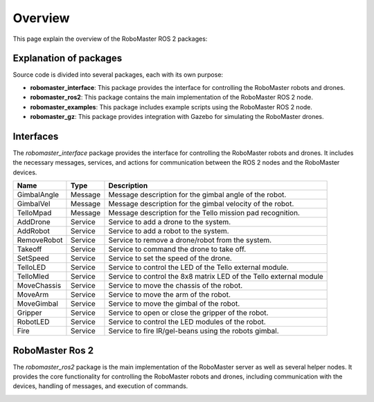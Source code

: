 .. _overview:

Overview
========

This page explain the overview of the RoboMaster ROS 2 packages:

Explanation of packages
-----------------------

Source code is divided into several packages, each with its own purpose:

- **robomaster_interface**: This package provides the interface for controlling the RoboMaster robots and drones.
- **robomaster_ros2**: This package contains the main implementation of the RoboMaster ROS 2 node.
- **robomaster_examples**: This package includes example scripts using the RoboMaster ROS 2 node.
- **robomaster_gz**: This package provides integration with Gazebo for simulating the RoboMaster drones.

Interfaces
----------

The `robomaster_interface` package provides the interface for controlling the RoboMaster robots and drones. It includes the necessary messages, services, and actions for communication between the ROS 2 nodes and the RoboMaster devices. 

+---------------------+----------+-------------------------------------------------------------------+
| **Name**            | **Type** | **Description**                                                   |
+=====================+==========+===================================================================+
| GimbalAngle         | Message  | Message description for the gimbal angle of the robot.            |
+---------------------+----------+-------------------------------------------------------------------+
| GimbalVel           | Message  | Message description for the gimbal velocity of the robot.         |
+---------------------+----------+-------------------------------------------------------------------+
| TelloMpad           | Message  | Message description for the Tello mission pad recognition.        |
+---------------------+----------+-------------------------------------------------------------------+
| AddDrone            | Service  | Service to add a drone to the system.                             |
+---------------------+----------+-------------------------------------------------------------------+
| AddRobot            | Service  | Service to add a robot to the system.                             |
+---------------------+----------+-------------------------------------------------------------------+
| RemoveRobot         | Service  | Service to remove a drone/robot from the system.                  |
+---------------------+----------+-------------------------------------------------------------------+
| Takeoff             | Service  | Service to command the drone to take off.                         |
+---------------------+----------+-------------------------------------------------------------------+
| SetSpeed            | Service  | Service to set the speed of the drone.                            |
+---------------------+----------+-------------------------------------------------------------------+
| TelloLED            | Service  | Service to control the LED of the Tello external module.          |
+---------------------+----------+-------------------------------------------------------------------+
| TelloMled           | Service  | Service to control the 8x8 matrix LED of the Tello external module|
+---------------------+----------+-------------------------------------------------------------------+
| MoveChassis         | Service  | Service to move the chassis of the robot.                         |
+---------------------+----------+-------------------------------------------------------------------+
| MoveArm             | Service  | Service to move the arm of the robot.                             |
+---------------------+----------+-------------------------------------------------------------------+
| MoveGimbal          | Service  | Service to move the gimbal of the robot.                          |
+---------------------+----------+-------------------------------------------------------------------+
| Gripper             | Service  | Service to open or close the gripper of the robot.                |
+---------------------+----------+-------------------------------------------------------------------+
| RobotLED            | Service  | Service to control the LED modules of the robot.                  |
+---------------------+----------+-------------------------------------------------------------------+
| Fire                | Service  | Service to fire IR/gel-beans using the robots gimbal.             |
+---------------------+----------+-------------------------------------------------------------------+


RoboMaster Ros 2
----------------

The `robomaster_ros2` package is the main implementation of the RoboMaster server as well as several helper nodes. It provides the core functionality for controlling the RoboMaster robots and drones, including communication with the devices, handling of messages, and execution of commands.

.. image:: images/connection.png
   :width: 600px
   :align: center
   :alt: Connection overview